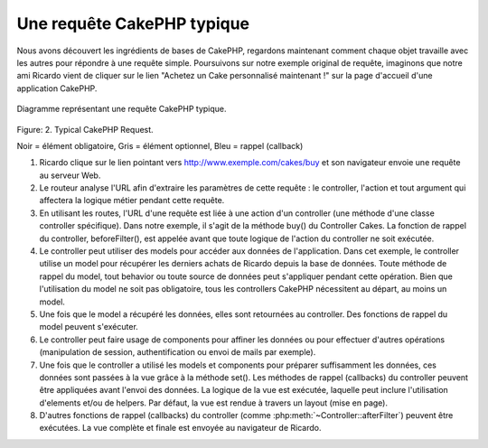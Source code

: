 Une requête CakePHP typique
###########################

Nous avons découvert les ingrédients de bases de CakePHP, regardons
maintenant comment chaque objet travaille avec les autres pour répondre
à une requête simple. Poursuivons sur notre exemple original de requête,
imaginons que notre ami Ricardo vient de cliquer sur le lien "Achetez un
Cake personnalisé maintenant !" sur la page d'accueil d'une application
CakePHP.

.. figure:: /_static/img/typical-cake-request.png
   :align: center
   :alt: Diagramme représentant une requête CakePHP typique.

   Diagramme représentant une requête CakePHP typique.

Figure: 2. Typical CakePHP Request.

Noir = élément obligatoire, Gris = élément optionnel, Bleu = rappel (callback)

#. Ricardo clique sur le lien pointant vers http://www.exemple.com/cakes/buy
   et son navigateur envoie une requête au serveur Web.
#. Le routeur analyse l'URL afin d'extraire les paramètres de cette requête
   : le controller, l'action et tout argument qui affectera la logique métier
   pendant cette requête.
#. En utilisant les routes, l'URL d'une requête est liée à une action d'un
   controller (une méthode d'une classe controller spécifique). Dans notre
   exemple, il s'agit de la méthode buy() du Controller Cakes. La fonction
   de rappel du controller, beforeFilter(), est appelée avant que toute logique
   de l'action du controller ne soit exécutée.
#. Le controller peut utiliser des models pour accéder aux données de
   l'application. Dans cet exemple, le controller utilise un model pour
   récupérer les derniers achats de Ricardo depuis la base de données. Toute
   méthode de rappel du model, tout behavior ou toute source de données
   peut s'appliquer pendant cette opération. Bien que l'utilisation du
   model ne soit pas obligatoire, tous les controllers CakePHP nécessitent
   au départ, au moins un model.
#. Une fois que le model a récupéré les données, elles sont retournées au
   controller. Des fonctions de rappel du model peuvent s'exécuter.
#. Le controller peut faire usage de components pour affiner les données ou
   pour effectuer d'autres opérations (manipulation de session,
   authentification ou envoi de mails par exemple).
#. Une fois que le controller a utilisé les models et components pour préparer
   suffisamment les données, ces données sont passées à la vue grâce à la
   méthode set(). Les méthodes de rappel (callbacks) du controller peuvent être
   appliquées avant l'envoi des données. La logique de la vue est exécutée,
   laquelle peut inclure l'utilisation d'elements et/ou de helpers.
   Par défaut, la vue est rendue à travers un layout (mise en page).
#. D'autres fonctions de rappel (callbacks) du controller (comme
   :php:meth:`~Controller::afterFilter`) peuvent être exécutées. La vue
   complète et finale est envoyée au navigateur de Ricardo.


.. meta::
    :title lang=fr: Une requête CakePHP typique
    :keywords lang=fr: élément optionnel,model utilisation,controller classe,custom cake,business logic,exemple requête,requête url,flow diagram,ingrédients basiques,bases de données,envoyer emails,callback,cakes,manipulation,authentification,router,serveur web,paramètres,cakephp,models

